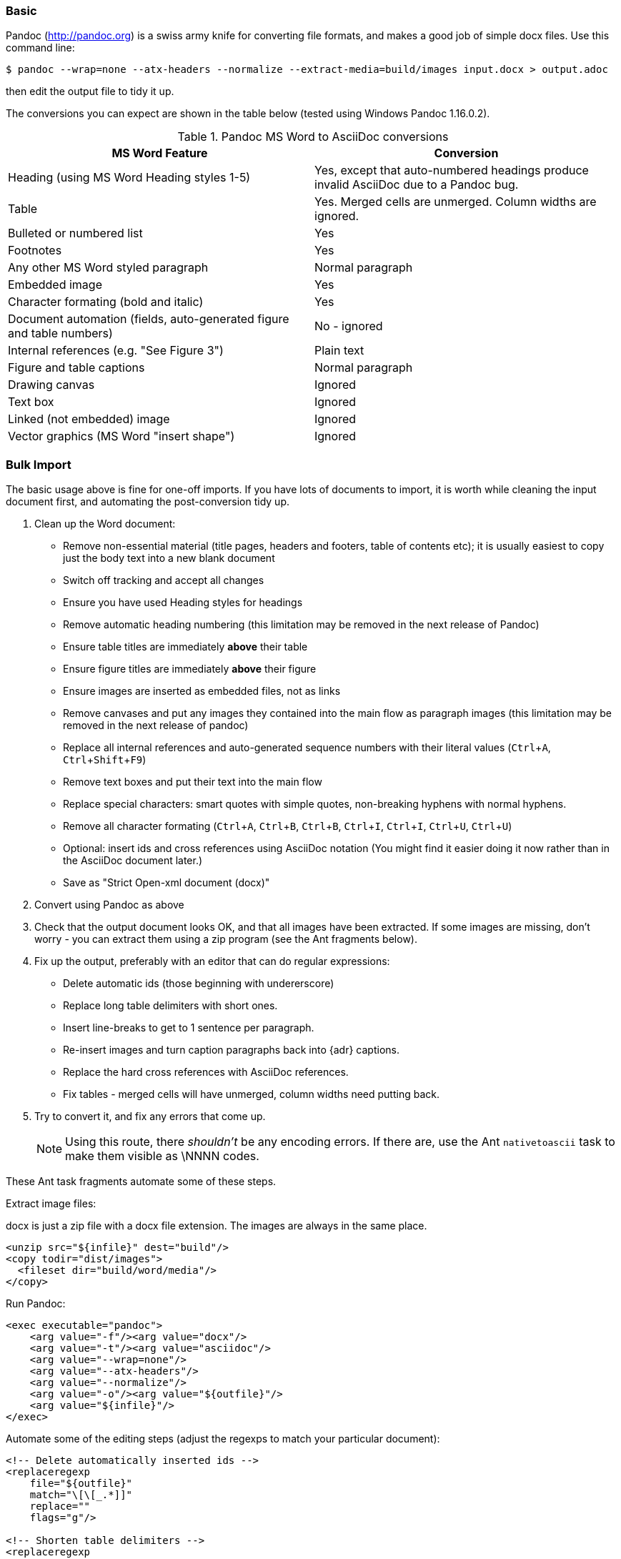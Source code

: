 // == Importing from MicroSoft Word
:experimental:
=== Basic

Pandoc (http://pandoc.org) is a swiss army knife for converting file formats, and makes a good job of simple docx files.
Use this command line:

 $ pandoc --wrap=none --atx-headers --normalize --extract-media=build/images input.docx > output.adoc

then edit the output file to tidy it up.

The conversions you can expect are shown in the table below (tested using Windows Pandoc 1.16.0.2).

.Pandoc MS Word to AsciiDoc conversions
[cols="<20,<20"]
|====
|MS Word Feature |Conversion

|Heading (using MS Word Heading styles 1-5)
|Yes, except that auto-numbered headings produce invalid AsciiDoc due to a Pandoc bug.

|Table
|Yes. 
Merged cells are unmerged. 
Column widths are ignored.

|Bulleted or numbered list
|Yes

|Footnotes
|Yes

|Any other MS Word styled paragraph
|Normal paragraph

|Embedded image
|Yes

|Character formating (bold and italic)
|Yes

|Document automation (fields, auto-generated figure and table numbers)
|No - ignored

|Internal references (e.g. "See Figure 3")
|Plain text

|Figure and table captions
|Normal paragraph

|Drawing canvas
|Ignored

|Text box
|Ignored

|Linked (not embedded) image
|Ignored

|Vector graphics (MS Word "insert shape")
|Ignored

|====

// "Advanced" would go naturally with "Basic", but promises more than it gives. "Optimisation?" "Simple" and "Details"?
=== Bulk Import

The basic usage above is fine for one-off imports.
If you have lots of documents to import, it is worth while cleaning the input document first, and automating the post-conversion tidy up.

// Is this egg sucking? I have just told the reader what is and isn't implemented, if he can drive Word he doesn't need me to tell him what to do.
// Are the comments helpful? Should they go into the text?

. Clean up the Word document:
// Title pages are usually easier to recreate manually
** Remove non-essential material (title pages, headers and footers, table of contents etc); it is usually easiest to copy just the body text into a new blank document
// Technically not necessary as Pandoc ignores them by default, but it simplifies the document, which is a good thing in principle
** Switch off tracking and accept all changes
// Important - Pandoc recognizes the style name to define headings
** Ensure you have used Heading styles for headings
// bug in 1.16.0.2
** Remove automatic heading numbering (this limitation may be removed in the next release of Pandoc)
// So you can turn them back into captions just with a .
** Ensure table titles are immediately *above* their table
// So you can turn them back into captions just with a .
** Ensure figure titles are immediately *above* their figure
// linked images are ignored (according to my testing)
** Ensure images are inserted as embedded files, not as links
// canvases are ignored (according to my testing)
** Remove canvases and put any images they contained into the main flow as paragraph images (this limitation may be removed in the next release of pandoc)
// results of SEQ formulas are ignored (MS Word uses these to generate figure and table numbers)
** Replace all internal references and auto-generated sequence numbers with their literal values (kbd:[Ctrl+A], kbd:[Ctrl+Shift+F9])
// No - this will turn manually applied list formating back to plain text. Fine if you have used a list style though.
// * Remove all non style-based formating (kbd:[Ctrl+A], kbd:[Ctrl+space], kbd:[Ctrl+Q])
// text boxes are ignored (according to my testing)
** Remove text boxes and put their text into the main flow
// Back to plain text.
// Not sure about this - they don't show properly in PSPad, but look fine when converted to HTML.
** Replace special characters: smart quotes with simple quotes, non-breaking hyphens with normal hyphens.
** Remove all character formating (kbd:[Ctrl+A], kbd:[Ctrl+B], kbd:[Ctrl+B], kbd:[Ctrl+I], kbd:[Ctrl+I], kbd:[Ctrl+U], kbd:[Ctrl+U])
// pandoc just treats them as plain text as passes them through.
** Optional: insert ids and cross references using AsciiDoc notation
(You might find it easier doing it now rather than in the AsciiDoc document later.)
// Not sure if it is significant, but pandoc seems to be designed against this spec, rather than the normal docx.
** Save as "Strict Open-xml document (docx)"
. Convert using Pandoc as above
. Check that the output document looks OK, and that all images have been extracted.
If some images are missing, don't worry - you can extract them using a zip program (see the Ant fragments below).
. Fix up the output, preferably with an editor that can do regular expressions:
// tocs and cross refs introduce dozens of these. They are just noise.
* Delete automatic ids (those beginning with undererscore)
// Style issue - pandoc seems to extend the line to cover the longest row
* Replace long table delimiters with short ones.
// Style issue
* Insert line-breaks to get to 1 sentence per paragraph.
// can do this with a regexp, but is depends on exactly what format you used for them
* Re-insert images and turn caption paragraphs back into {adr} captions.
// can do this with a regexp, but is depends on exactly what format you used for them
* Replace the hard cross references with AsciiDoc references.
// checked vertical merge, assume h merge same
* Fix tables - merged cells will have unmerged, column widths need putting back.
. Try to convert it, and fix any errors that come up.
// pandoc supposedly only uses UTF-8, and the xml file is windows encoded, but I haven't found any problems so far.
// You definitely do get encoding errors if you go via HTML.
+
NOTE: Using this route, there _shouldn't_ be any encoding errors.
If there are, use the Ant `nativetoascii` task to make them visible as \NNNN codes.

// Examples are in Ant because that is what I use, an I don't know what else Windows has that can do this.
// Should I try to replicate it in something else?
These Ant task fragments automate some of these steps.

Extract image files:

docx is just a zip file with a docx file extension.
The images are always in the same place.

// Gets images from canvases as well, but not vector graphics
[source,xml]
----
<unzip src="${infile}" dest="build"/>
<copy todir="dist/images">
  <fileset dir="build/word/media"/>
</copy>
----

Run Pandoc:

[source,xml]
----
<exec executable="pandoc">
    <arg value="-f"/><arg value="docx"/>
    <arg value="-t"/><arg value="asciidoc"/>  
    <arg value="--wrap=none"/>
    <arg value="--atx-headers"/>
    <arg value="--normalize"/>
    <arg value="-o"/><arg value="${outfile}"/>
    <arg value="${infile}"/>
</exec>
----

Automate some of the editing steps (adjust the regexps to match your particular document):

[source,xml]
----
<!-- Delete automatically inserted ids -->
<replaceregexp
    file="${outfile}" 
    match="\[\[_.*]]"
    replace=""
    flags="g"/>

<!-- Shorten table delimiters -->
<replaceregexp
    file="${outfile}"
    match="\|==*"
    replace="|===="
    flags="g"/>

<!-- 1 sentence per line. Be careful not to match lists. It will get confused by abbreviations, but there is no way around that. -->
<replaceregexp
    file="${outfile}"
    match="(\w\w+)\.\s+(\w)"
    replace="\1.${line.separator}\2"
    flags="g"
    byline="true"/>

<!-- Replace figure captions with id and title -->
<replaceregexp
    file="@{outfile}"
    match="^Figure (\d?)*\s?(.*)"
    replace="[[fig-\1]]${line.separator}.\2${line.separator}"
    byline="true"/>

<!-- Replace references to figures with asciidoc xref -->
<replaceregexp
    file="@{outfile}"
    match="Figure (\d?)"
    replace="&lt;&lt;fig-\1&gt;&gt;"
    flags="g"/>
----

=== Other Tools

MS-DOS Text::
// actually this is pretty good: you need a few more edits after compared to Pandoc, but it picks up text boxes, 
// leaves heading numbers in so you can reconstruct cross references, and substitutes special characters.
// The only real pain is tables which are converted to plain paragraphs, and images whaich are ignored.
  If you don't have pandoc, save as MS-Dos text (no line breaks), and insert the AsciiDoc syntax manually.

Google Docs::
  Google Docs can already upload ands edit MS Word docx files.
  With this addon from Guillaume Grossetie: https://chrome.google.com/webstore/detail/asciidoc-processor/eghlmnhjljbjodpeehjjcgfcjegcfbhk[AsciiDoc Processor]
  you can copy and paste part or all of the document from Google Docs as AsciiDoc text. 
  The features that it can handle seem to be slightly fewer than Pandoc, but expect further development.
  The source for the addon is at https://github.com/Mogztter/asciidoc-googledocs-addon/.
